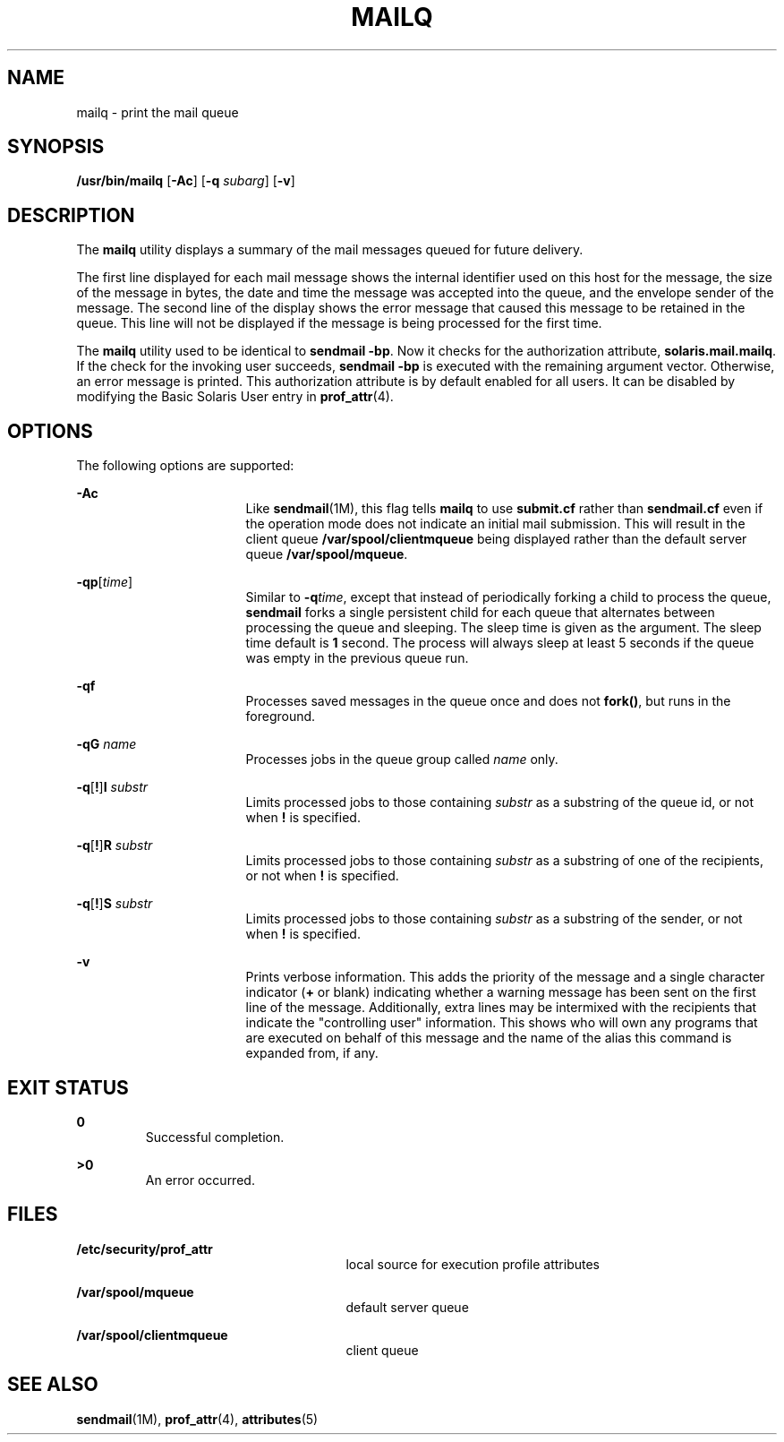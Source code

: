 '\" te
.\"  Copyright (c) 2002 Sun Microsystems, Inc.  All Rights Reserved.
.\" The contents of this file are subject to the terms of the Common Development and Distribution License (the "License").  You may not use this file except in compliance with the License.
.\" You can obtain a copy of the license at usr/src/OPENSOLARIS.LICENSE or http://www.opensolaris.org/os/licensing.  See the License for the specific language governing permissions and limitations under the License.
.\" When distributing Covered Code, include this CDDL HEADER in each file and include the License file at usr/src/OPENSOLARIS.LICENSE.  If applicable, add the following below this CDDL HEADER, with the fields enclosed by brackets "[]" replaced with your own identifying information: Portions Copyright [yyyy] [name of copyright owner]
.TH MAILQ 1 "Jul 10, 2002"
.SH NAME
mailq \- print the mail queue
.SH SYNOPSIS
.LP
.nf
\fB/usr/bin/mailq\fR [\fB-Ac\fR] [\fB-q\fR \fIsubarg\fR] [\fB-v\fR]
.fi

.SH DESCRIPTION
.sp
.LP
The \fBmailq\fR utility displays a summary of the mail messages queued for
future delivery.
.sp
.LP
The first line displayed for each mail message shows the internal identifier
used on this host for the message, the size of the message in bytes, the date
and time the message was accepted into the queue, and the envelope sender of
the message. The second line of the display shows the error message that caused
this message to be retained in the queue. This line will not be displayed if
the message is being processed for the first time.
.sp
.LP
The \fBmailq\fR utility used to be identical to \fBsendmail\fR \fB-bp\fR. Now
it checks for the authorization attribute, \fBsolaris.mail.mailq\fR. If the
check for the invoking user succeeds, \fBsendmail\fR \fB-bp\fR is executed with
the remaining argument vector. Otherwise, an error message is printed. This
authorization attribute is by default enabled for all users. It can be disabled
by modifying the Basic Solaris User entry in \fBprof_attr\fR(4).
.SH OPTIONS
.sp
.LP
The following options are supported:
.sp
.ne 2
.na
\fB\fB-Ac\fR\fR
.ad
.RS 17n
Like \fBsendmail\fR(1M), this flag tells \fBmailq\fR to use \fBsubmit.cf\fR
rather than \fBsendmail.cf\fR even  if  the  operation  mode  does  not
indicate an initial mail submission. This will result in the client queue
\fB/var/spool/clientmqueue\fR being displayed rather than the default server
queue \fB/var/spool/mqueue\fR.
.RE

.sp
.ne 2
.na
\fB\fB-q\fR\fBp\fR[\fItime\fR] \fR
.ad
.RS 17n
Similar to \fB-q\fR\fItime\fR, except that instead of periodically forking a
child to process the queue, \fBsendmail\fR forks a single persistent child for
each queue that alternates between processing the queue and sleeping. The sleep
time is given as the argument. The sleep time default is \fB1\fR second. The
process will always sleep at least 5 seconds if the queue was empty in the
previous queue run.
.RE

.sp
.ne 2
.na
\fB\fB-q\fR\fBf\fR\fR
.ad
.RS 17n
Processes saved  messages in the queue once and does not \fBfork()\fR, but runs
in the foreground.
.RE

.sp
.ne 2
.na
\fB\fB-q\fR\fBG\fR \fIname\fR\fR
.ad
.RS 17n
Processes jobs in the queue group called \fIname\fR only.
.RE

.sp
.ne 2
.na
\fB\fB-q\fR[\fB!\fR]\fBI\fR \fIsubstr\fR\fR
.ad
.RS 17n
Limits processed jobs to those containing \fIsubstr\fR as a substring of the
queue id, or not when \fB!\fR is specified.
.RE

.sp
.ne 2
.na
\fB\fB-q\fR[\fB!\fR]\fBR\fR \fIsubstr\fR\fR
.ad
.RS 17n
Limits processed jobs to those containing \fIsubstr\fR as a substring of one of
the recipients, or not when \fB!\fR is specified.
.RE

.sp
.ne 2
.na
\fB\fB-q\fR[\fB!\fR]\fBS\fR \fIsubstr\fR\fR
.ad
.RS 17n
Limits processed jobs to those containing \fIsubstr\fR as a substring of the
sender, or not when \fB!\fR is specified.
.RE

.sp
.ne 2
.na
\fB\fB-v\fR \fR
.ad
.RS 17n
Prints verbose information. This adds the priority of the message and a single
character indicator (\fB+\fR or blank) indicating  whether a warning message
has been sent on the first line of the message. Additionally, extra lines may
be intermixed with the recipients that indicate the "controlling user"
information. This shows who will own any programs that are executed on behalf
of this message and the name of the alias this command is expanded from, if
any.
.RE

.SH EXIT STATUS
.sp
.ne 2
.na
\fB\fB0\fR \fR
.ad
.RS 7n
Successful completion.
.RE

.sp
.ne 2
.na
\fB\fB>0\fR \fR
.ad
.RS 7n
An error occurred.
.RE

.SH FILES
.sp
.ne 2
.na
\fB\fB/etc/security/prof_attr\fR\fR
.ad
.RS 27n
local source for execution profile attributes
.RE

.sp
.ne 2
.na
\fB\fB/var/spool/mqueue\fR\fR
.ad
.RS 27n
default server queue
.RE

.sp
.ne 2
.na
\fB\fB/var/spool/clientmqueue\fR\fR
.ad
.RS 27n
client queue
.RE

.SH SEE ALSO
.sp
.LP
\fBsendmail\fR(1M), \fBprof_attr\fR(4), \fBattributes\fR(5)
